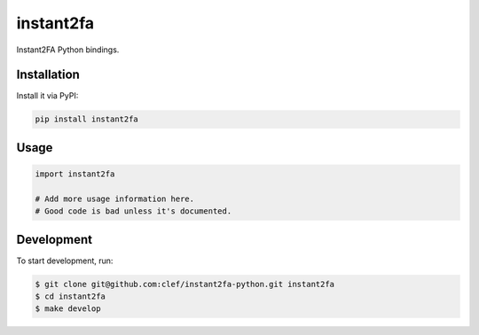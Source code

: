 ===============================
instant2fa
===============================

Instant2FA Python bindings.

Installation
------------

Install it via PyPI:

.. code-block:: shell 

    pip install instant2fa

Usage
-----

.. code-block:: python

    import instant2fa

    # Add more usage information here.
    # Good code is bad unless it's documented.

Development
-----------

To start development, run:

.. code-block:: shell

    $ git clone git@github.com:clef/instant2fa-python.git instant2fa
    $ cd instant2fa
    $ make develop
